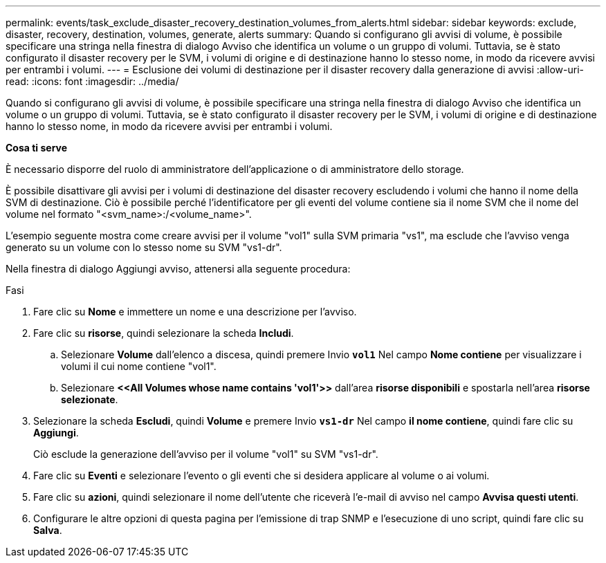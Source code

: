 ---
permalink: events/task_exclude_disaster_recovery_destination_volumes_from_alerts.html 
sidebar: sidebar 
keywords: exclude, disaster, recovery, destination, volumes, generate, alerts 
summary: Quando si configurano gli avvisi di volume, è possibile specificare una stringa nella finestra di dialogo Avviso che identifica un volume o un gruppo di volumi. Tuttavia, se è stato configurato il disaster recovery per le SVM, i volumi di origine e di destinazione hanno lo stesso nome, in modo da ricevere avvisi per entrambi i volumi. 
---
= Esclusione dei volumi di destinazione per il disaster recovery dalla generazione di avvisi
:allow-uri-read: 
:icons: font
:imagesdir: ../media/


[role="lead"]
Quando si configurano gli avvisi di volume, è possibile specificare una stringa nella finestra di dialogo Avviso che identifica un volume o un gruppo di volumi. Tuttavia, se è stato configurato il disaster recovery per le SVM, i volumi di origine e di destinazione hanno lo stesso nome, in modo da ricevere avvisi per entrambi i volumi.

*Cosa ti serve*

È necessario disporre del ruolo di amministratore dell'applicazione o di amministratore dello storage.

È possibile disattivare gli avvisi per i volumi di destinazione del disaster recovery escludendo i volumi che hanno il nome della SVM di destinazione. Ciò è possibile perché l'identificatore per gli eventi del volume contiene sia il nome SVM che il nome del volume nel formato "<svm_name>:/<volume_name>".

L'esempio seguente mostra come creare avvisi per il volume "vol1" sulla SVM primaria "vs1", ma esclude che l'avviso venga generato su un volume con lo stesso nome su SVM "vs1-dr".

Nella finestra di dialogo Aggiungi avviso, attenersi alla seguente procedura:

.Fasi
. Fare clic su *Nome* e immettere un nome e una descrizione per l'avviso.
. Fare clic su *risorse*, quindi selezionare la scheda *Includi*.
+
.. Selezionare *Volume* dall'elenco a discesa, quindi premere Invio *`vol1`* Nel campo *Nome contiene* per visualizzare i volumi il cui nome contiene "vol1".
.. Selezionare *+<<All Volumes whose name contains 'vol1'>>+* dall'area *risorse disponibili* e spostarla nell'area *risorse selezionate*.


. Selezionare la scheda *Escludi*, quindi *Volume* e premere Invio *`vs1-dr`* Nel campo *il nome contiene*, quindi fare clic su *Aggiungi*.
+
Ciò esclude la generazione dell'avviso per il volume "vol1" su SVM "vs1-dr".

. Fare clic su *Eventi* e selezionare l'evento o gli eventi che si desidera applicare al volume o ai volumi.
. Fare clic su *azioni*, quindi selezionare il nome dell'utente che riceverà l'e-mail di avviso nel campo *Avvisa questi utenti*.
. Configurare le altre opzioni di questa pagina per l'emissione di trap SNMP e l'esecuzione di uno script, quindi fare clic su *Salva*.

